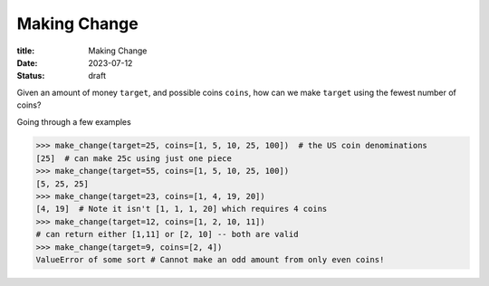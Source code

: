 Making Change
=============

:title: Making Change
:date: 2023-07-12
:status: draft

Given an amount of money ``target``, and possible coins ``coins``, how can we make ``target`` using the fewest number of coins?

Going through a few examples

.. code:: python

   >>> make_change(target=25, coins=[1, 5, 10, 25, 100])  # the US coin denominations
   [25]  # can make 25c using just one piece
   >>> make_change(target=55, coins=[1, 5, 10, 25, 100])
   [5, 25, 25]
   >>> make_change(target=23, coins=[1, 4, 19, 20])
   [4, 19]  # Note it isn't [1, 1, 1, 20] which requires 4 coins
   >>> make_change(target=12, coins=[1, 2, 10, 11])
   # can return either [1,11] or [2, 10] -- both are valid
   >>> make_change(target=9, coins=[2, 4])
   ValueError of some sort # Cannot make an odd amount from only even coins!


